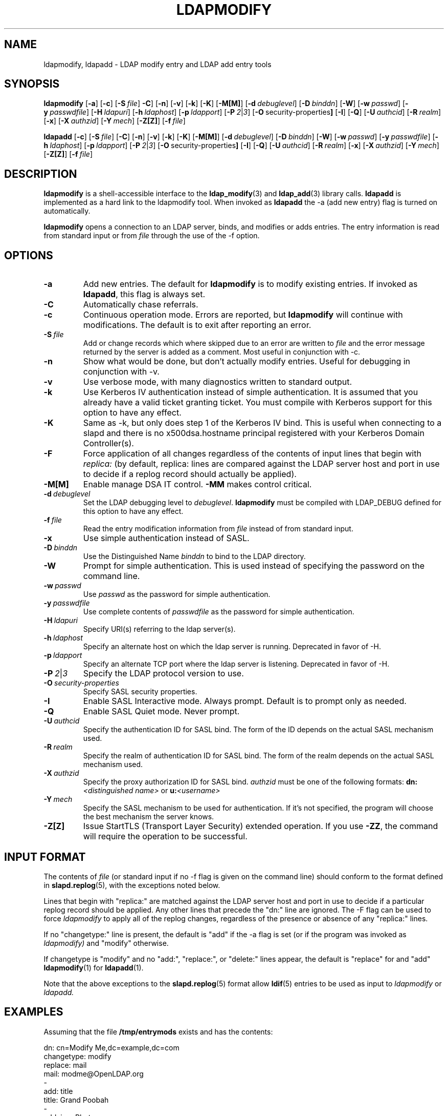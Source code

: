 .TH LDAPMODIFY 1 "RELEASEDATE" "OpenLDAP LDVERSION"
.\" $OpenLDAP$
.\" Copyright 1998-2002 The OpenLDAP Foundation All Rights Reserved.
.\" Copying restrictions apply.  See COPYRIGHT/LICENSE.
.SH NAME
ldapmodify, ldapadd \- LDAP modify entry and LDAP add entry tools
.SH SYNOPSIS
.B ldapmodify
[\c
.BR \-a ]
[\c
.BR \-c ]
[\c
.BI \-S \ file\fR]
.[\c
.BR \-C ]
[\c
.BR \-n ]
[\c
.BR \-v ]
[\c
.BR \-k ]
[\c
.BR \-K ]
[\c
.BR \-M[M] ]
[\c
.BI \-d \ debuglevel\fR]
[\c
.BI \-D \ binddn\fR]
[\c
.BR \-W ]
[\c
.BI \-w \ passwd\fR]
[\c
.BI \-y \ passwdfile\fR]
[\c
.BI \-H \ ldapuri\fR]
[\c
.BI \-h \ ldaphost\fR]
[\c
.BI \-p \ ldapport\fR]
[\c
.BI \-P \ 2\fR\||\|\fI3\fR]
[\c
.BR \-O \ security-properties ]
[\c
.BR \-I ]
[\c
.BR \-Q ]
[\c
.BI \-U \ authcid\fR]
[\c
.BI \-R \ realm\fR]
[\c
.BR \-x ]
[\c
.BI \-X \ authzid\fR]
[\c
.BI \-Y \ mech\fR]
[\c
.BR \-Z[Z] ]
[\c
.BI \-f \ file\fR]
.LP
.B ldapadd
[\c
.BR \-c ]
[\c
.BI \-S \ file\fR]
[\c
.BR \-C ]
[\c
.BR \-n ]
[\c
.BR \-v ]
[\c
.BR \-k ]
[\c
.BR \-K ]
[\c
.BR \-M[M] ]
[\c
.BI \-d \ debuglevel\fR]
[\c
.BI \-D \ binddn\fR]
[\c
.BR \-W ]
[\c
.BI \-w \ passwd\fR]
[\c
.BI \-y \ passwdfile\fR]
[\c
.BI \-h \ ldaphost\fR]
[\c
.BI \-p \ ldapport\fR]
[\c
.BI \-P \ 2\fR\||\|\fI3\fR]
[\c
.BR \-O \ security-properties ]
[\c
.BR \-I ]
[\c
.BR \-Q ]
[\c
.BI \-U \ authcid\fR]
[\c
.BI \-R \ realm\fR]
[\c
.BR \-x ]
[\c
.BI \-X \ authzid\fR]
[\c
.BI \-Y \ mech\fR]
[\c
.BR \-Z[Z] ]
[\c
.BI \-f \ file\fR]
.SH DESCRIPTION
.B ldapmodify
is a shell-accessible interface to the
.BR ldap_modify (3)
and
.BR ldap_add (3)
library calls.
.B ldapadd
is implemented as a hard link to the ldapmodify tool.  When invoked as
.B ldapadd
the -a (add new entry) flag is turned on automatically.
.LP
.B ldapmodify
opens a connection to an LDAP server, binds, and modifies or adds entries.
The entry information is read from standard input or from \fIfile\fP through
the use of the -f option.
.SH OPTIONS
.TP
.B \-a
Add new entries.  The default for
.B ldapmodify
is to modify existing entries.  If invoked as
.BR ldapadd ,
this flag is always set.
.TP
.B \-C
Automatically chase referrals.
.TP
.B \-c
Continuous operation mode.  Errors are reported, but
.B ldapmodify
will continue with modifications.  The default is to exit after
reporting an error.
.TP
.BI \-S \ file
Add or change records which where skipped due to an error are written to \fIfile\fP 
and the error message returned by the server is added as a comment. Most useful in 
conjunction with -c.
.TP
.B \-n
Show what would be done, but don't actually modify entries.  Useful for
debugging in conjunction with -v.
.TP
.B \-v
Use verbose mode, with many diagnostics written to standard output.
.TP
.B \-k
Use Kerberos IV authentication instead of simple authentication.  It is
assumed that you already have a valid ticket granting ticket.  You must
compile with Kerberos support for this option to have any effect.
.TP
.B \-K
Same as \-k, but only does step 1 of the Kerberos IV bind.  This is useful
when connecting to a slapd and there is no x500dsa.hostname principal
registered with your Kerberos Domain Controller(s).
.TP
.B \-F
Force application of all changes regardless of the contents of input
lines that begin with
.I replica:
(by default, replica: lines are compared against the LDAP server host
and port in use to decide if a replog record should actually be applied).
.TP
.B \-M[M]
Enable manage DSA IT control.
.B \-MM
makes control critical.
.TP
.BI \-d \ debuglevel
Set the LDAP debugging level to \fIdebuglevel\fP.
.B ldapmodify
must be compiled with LDAP_DEBUG defined for this option to have any effect.
.TP
.BI \-f \ file
Read the entry modification information from \fIfile\fP instead of from
standard input.
.TP
.B \-x 
Use simple authentication instead of SASL.
.TP
.BI \-D \ binddn
Use the Distinguished Name \fIbinddn\fP to bind to the LDAP directory.
.TP
.B \-W
Prompt for simple authentication.
This is used instead of specifying the password on the command line.
.TP
.BI \-w \ passwd
Use \fIpasswd\fP as the password for simple authentication.
.TP
.BI \-y \ passwdfile
Use complete contents of \fIpasswdfile\fP as the password for
simple authentication.
.TP
.BI \-H \ ldapuri
Specify URI(s) referring to the ldap server(s).
.TP
.BI \-h \ ldaphost
Specify an alternate host on which the ldap server is running.
Deprecated in favor of -H.
.TP
.BI \-p \ ldapport
Specify an alternate TCP port where the ldap server is listening.
Deprecated in favor of -H.
.TP
.BI \-P \ 2\fR\||\|\fI3
Specify the LDAP protocol version to use.
.TP
.BI \-O \ security-properties
Specify SASL security properties.
.TP
.B \-I
Enable SASL Interactive mode.  Always prompt.  Default is to prompt
only as needed.
.TP
.B \-Q
Enable SASL Quiet mode.  Never prompt.
.TP
.BI \-U \ authcid
Specify the authentication ID for SASL bind. The form of the ID
depends on the actual SASL mechanism used.
.TP
.BI \-R \ realm
Specify the realm of authentication ID for SASL bind. The form of the realm
depends on the actual SASL mechanism used.
.TP
.BI \-X \ authzid
Specify the proxy authorization ID for SASL bind.
.I authzid
must be one of the following formats:
.B dn:\c
.I <distinguished name>
or
.B u:\c
.I <username>
.TP
.BI \-Y \ mech
Specify the SASL mechanism to be used for authentication. If it's not
specified, the program will choose the best mechanism the server knows.
.TP
.B \-Z[Z]
Issue StartTLS (Transport Layer Security) extended operation. If you use
.B \-ZZ\c
, the command will require the operation to be successful.
.SH INPUT FORMAT
The contents of \fIfile\fP (or standard input if no \-f flag is given on
the command line) should conform to the format defined in
.BR slapd.replog (5),
with the exceptions noted below.
.LP
Lines that begin with "replica:" are matched against the LDAP server host
and port in use to decide if a particular replog record should be applied.
Any other lines that precede the "dn:" line are ignored.
The -F flag can be used to force
.I ldapmodify
to apply all of the replog changes, regardless of the presence or
absence of any "replica:" lines.
.LP
If no "changetype:" line is present, the default is "add" if the -a
flag is set (or if the program was invoked as
.I ldapmodify)
and "modify" otherwise.
.LP
If changetype is "modify" and no "add:", "replace:", or "delete:" lines
appear, the default is "replace" for and "add"
.BR ldapmodify (1)
for
.BR ldapadd (1).
.LP
Note that the above exceptions to the
.BR slapd.replog (5)
format allow
.BR ldif (5)
entries to be used as input to
.I ldapmodify
or
.I ldapadd.
.SH EXAMPLES
Assuming that the file
.B /tmp/entrymods
exists and has the contents:
.LP
.nf
    dn: cn=Modify Me,dc=example,dc=com
    changetype: modify
    replace: mail
    mail: modme@OpenLDAP.org
    -
    add: title
    title: Grand Poobah
    -
    add: jpegPhoto
    jpegPhoto:< file://tmp/modme.jpeg
    -
    delete: description
    -
.fi
.LP
the command:
.LP
.nf
    ldapmodify -f /tmp/entrymods
.fi
.LP
will replace the contents of the "Modify Me" entry's
.I mail
attribute with the value "modme@example.com", add a
.I title
of "Grand Poobah", and the contents of the file "/tmp/modme.jpeg"
as a
.IR jpegPhoto ,
and completely remove the
.I description
attribute.
.LP
Assuming that the file
.B /tmp/newentry
exists and has the contents:
.LP
.nf
    dn: cn=Barbara Jensen,dc=example,dc=com
    objectClass: person
    cn: Barbara Jensen
    cn: Babs Jensen
    sn: Jensen
    title: the world's most famous mythical manager
    mail: bjensen@example.com
    uid: bjensen
.LP
the command:
.LP
.nf
    ldapadd -f /tmp/entrymods
.fi
.LP
will add a new entry for Babs Jensen, using the values from the
file
.B /tmp/newentry.
.LP
Assuming that the file
.B /tmp/newentry
exists and has the contents:
.LP
.nf
    dn: cn=Barbara Jensen,dc=example,dc=com
    changetype: delete
.LP
the command:
.LP
.nf
    ldapmodify -f /tmp/entrymods
.fi
.LP
will remove Babs Jensen's entry.
.SH DIAGNOSTICS
Exit status is zero if no errors occur.  Errors result in a non-zero
exit status and a diagnostic message being written to standard error.
.SH "SEE ALSO"
.BR ldapadd (1),
.BR ldapdelete (1),
.BR ldapmodrdn (1),
.BR ldapsearch (1),
.BR ldap.conf (5),
.BR ldap (3),
.BR ldap_add (3),
.BR ldap_delete (3),
.BR ldap_modify (3),
.BR ldap_modrdn (3),
.BR slapd.replog (5)
.SH AUTHOR
The OpenLDAP Project <http://www.openldap.org/>
.SH ACKNOWLEDGEMENTS
.B	OpenLDAP
is developed and maintained by The OpenLDAP Project (http://www.openldap.org/).
.B	OpenLDAP
is derived from University of Michigan LDAP 3.3 Release.  
